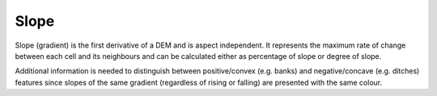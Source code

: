 .. _whichvis_slope:

Slope
=====

   .. image:: ./figures/rvtvis_slope.png

Slope (gradient) is the first derivative of a DEM and is aspect independent. It represents the maximum rate of change between each cell and its neighbours and can be calculated either as percentage of slope or degree of slope.

Additional information is needed to distinguish between positive/convex (e.g. banks) and negative/concave (e.g. ditches) features since slopes of the same gradient (regardless of rising or falling) are presented with the same colour. 